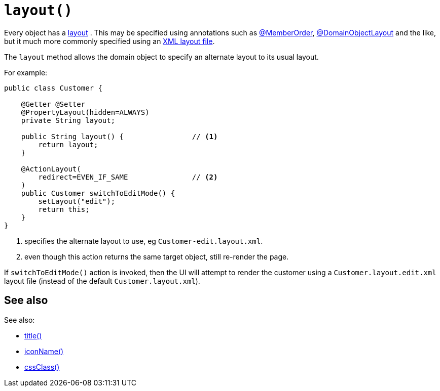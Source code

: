 [[layout]]
= `layout()`

:Notice: Licensed to the Apache Software Foundation (ASF) under one or more contributor license agreements. See the NOTICE file distributed with this work for additional information regarding copyright ownership. The ASF licenses this file to you under the Apache License, Version 2.0 (the "License"); you may not use this file except in compliance with the License. You may obtain a copy of the License at. http://www.apache.org/licenses/LICENSE-2.0 . Unless required by applicable law or agreed to in writing, software distributed under the License is distributed on an "AS IS" BASIS, WITHOUT WARRANTIES OR  CONDITIONS OF ANY KIND, either express or implied. See the License for the specific language governing permissions and limitations under the License.


Every object has a xref:userguide:fun:ui.adoc#object-layout[layout] .
This may be specified using annotations such as xref:refguide:applib:index/annotation/MemberOrder.adoc[@MemberOrder], xref:refguide:applib:index/annotation/DomainObjectLayout.adoc[@DomainObjectLayout] and the like,  but it much more commonly specified using an xref:userguide:fun:ui.adoc#object-layout [XML layout file].

The `layout` method allows the domain object to specify an alternate layout to its usual layout.

For example:

[source,java]
----
public class Customer {

    @Getter @Setter
    @PropertyLayout(hidden=ALWAYS)
    private String layout;

    public String layout() {                // <.>
        return layout;
    }

    @ActionLayout(
        redirect=EVEN_IF_SAME               // <.>
    )
    public Customer switchToEditMode() {
        setLayout("edit");
        return this;
    }
}
----
<.> specifies the alternate layout to use, eg `Customer-edit.layout.xml`.
<.> even though this action returns the same target object, still re-render the page.

If `switchToEditMode()` action is invoked, then the UI will attempt to render the customer using a `Customer.layout.edit.xml` layout file (instead of the default `Customer.layout.xml`).


== See also

See also:

* xref:refguide:applib-methods:reserved.adoc#title[title()]
* xref:refguide:applib-methods:reserved.adoc#iconName[iconName()]
* xref:refguide:applib-methods:reserved.adoc#cssClass[cssClass()]
